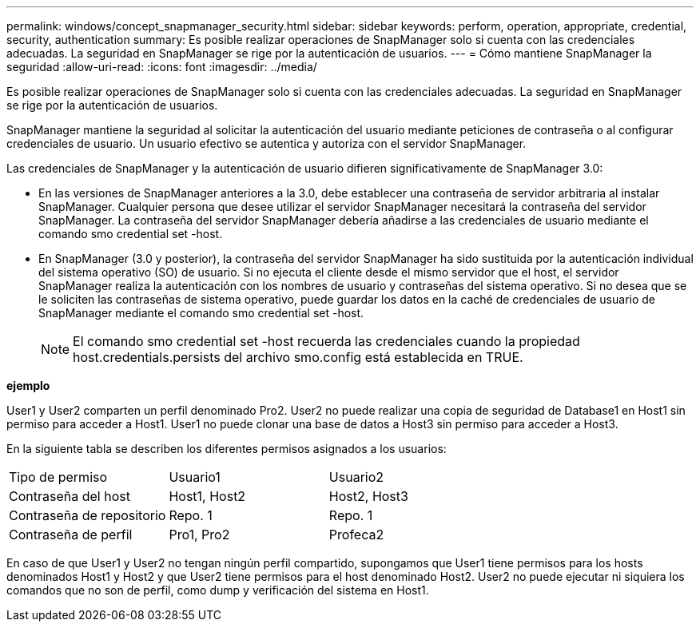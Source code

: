 ---
permalink: windows/concept_snapmanager_security.html 
sidebar: sidebar 
keywords: perform, operation, appropriate, credential, security, authentication 
summary: Es posible realizar operaciones de SnapManager solo si cuenta con las credenciales adecuadas. La seguridad en SnapManager se rige por la autenticación de usuarios. 
---
= Cómo mantiene SnapManager la seguridad
:allow-uri-read: 
:icons: font
:imagesdir: ../media/


[role="lead"]
Es posible realizar operaciones de SnapManager solo si cuenta con las credenciales adecuadas. La seguridad en SnapManager se rige por la autenticación de usuarios.

SnapManager mantiene la seguridad al solicitar la autenticación del usuario mediante peticiones de contraseña o al configurar credenciales de usuario. Un usuario efectivo se autentica y autoriza con el servidor SnapManager.

Las credenciales de SnapManager y la autenticación de usuario difieren significativamente de SnapManager 3.0:

* En las versiones de SnapManager anteriores a la 3.0, debe establecer una contraseña de servidor arbitraria al instalar SnapManager. Cualquier persona que desee utilizar el servidor SnapManager necesitará la contraseña del servidor SnapManager. La contraseña del servidor SnapManager debería añadirse a las credenciales de usuario mediante el comando smo credential set -host.
* En SnapManager (3.0 y posterior), la contraseña del servidor SnapManager ha sido sustituida por la autenticación individual del sistema operativo (SO) de usuario. Si no ejecuta el cliente desde el mismo servidor que el host, el servidor SnapManager realiza la autenticación con los nombres de usuario y contraseñas del sistema operativo. Si no desea que se le soliciten las contraseñas de sistema operativo, puede guardar los datos en la caché de credenciales de usuario de SnapManager mediante el comando smo credential set -host.
+

NOTE: El comando smo credential set -host recuerda las credenciales cuando la propiedad host.credentials.persists del archivo smo.config está establecida en TRUE.



*ejemplo*

User1 y User2 comparten un perfil denominado Pro2. User2 no puede realizar una copia de seguridad de Database1 en Host1 sin permiso para acceder a Host1. User1 no puede clonar una base de datos a Host3 sin permiso para acceder a Host3.

En la siguiente tabla se describen los diferentes permisos asignados a los usuarios:

|===


| Tipo de permiso | Usuario1 | Usuario2 


 a| 
Contraseña del host
 a| 
Host1, Host2
 a| 
Host2, Host3



 a| 
Contraseña de repositorio
 a| 
Repo. 1
 a| 
Repo. 1



 a| 
Contraseña de perfil
 a| 
Pro1, Pro2
 a| 
Profeca2

|===
En caso de que User1 y User2 no tengan ningún perfil compartido, supongamos que User1 tiene permisos para los hosts denominados Host1 y Host2 y que User2 tiene permisos para el host denominado Host2. User2 no puede ejecutar ni siquiera los comandos que no son de perfil, como dump y verificación del sistema en Host1.
